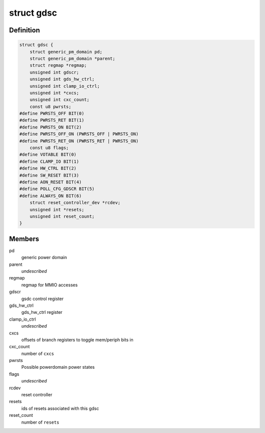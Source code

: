 .. -*- coding: utf-8; mode: rst -*-
.. src-file: drivers/clk/qcom/gdsc.h

.. _`gdsc`:

struct gdsc
===========

.. c:type:: struct gdsc

    Globally Distributed Switch Controller

.. _`gdsc.definition`:

Definition
----------

.. code-block:: c

    struct gdsc {
        struct generic_pm_domain pd;
        struct generic_pm_domain *parent;
        struct regmap *regmap;
        unsigned int gdscr;
        unsigned int gds_hw_ctrl;
        unsigned int clamp_io_ctrl;
        unsigned int *cxcs;
        unsigned int cxc_count;
        const u8 pwrsts;
    #define PWRSTS_OFF BIT(0)
    #define PWRSTS_RET BIT(1)
    #define PWRSTS_ON BIT(2)
    #define PWRSTS_OFF_ON (PWRSTS_OFF | PWRSTS_ON)
    #define PWRSTS_RET_ON (PWRSTS_RET | PWRSTS_ON)
        const u8 flags;
    #define VOTABLE BIT(0)
    #define CLAMP_IO BIT(1)
    #define HW_CTRL BIT(2)
    #define SW_RESET BIT(3)
    #define AON_RESET BIT(4)
    #define POLL_CFG_GDSCR BIT(5)
    #define ALWAYS_ON BIT(6)
        struct reset_controller_dev *rcdev;
        unsigned int *resets;
        unsigned int reset_count;
    }

.. _`gdsc.members`:

Members
-------

pd
    generic power domain

parent
    *undescribed*

regmap
    regmap for MMIO accesses

gdscr
    gsdc control register

gds_hw_ctrl
    gds_hw_ctrl register

clamp_io_ctrl
    *undescribed*

cxcs
    offsets of branch registers to toggle mem/periph bits in

cxc_count
    number of \ ``cxcs``\ 

pwrsts
    Possible powerdomain power states

flags
    *undescribed*

rcdev
    reset controller

resets
    ids of resets associated with this gdsc

reset_count
    number of \ ``resets``\ 

.. This file was automatic generated / don't edit.

